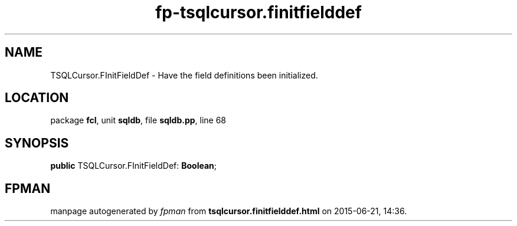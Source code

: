 .\" file autogenerated by fpman
.TH "fp-tsqlcursor.finitfielddef" 3 "2014-03-14" "fpman" "Free Pascal Programmer's Manual"
.SH NAME
TSQLCursor.FInitFieldDef - Have the field definitions been initialized.
.SH LOCATION
package \fBfcl\fR, unit \fBsqldb\fR, file \fBsqldb.pp\fR, line 68
.SH SYNOPSIS
\fBpublic\fR TSQLCursor.FInitFieldDef: \fBBoolean\fR;

.SH FPMAN
manpage autogenerated by \fIfpman\fR from \fBtsqlcursor.finitfielddef.html\fR on 2015-06-21, 14:36.


